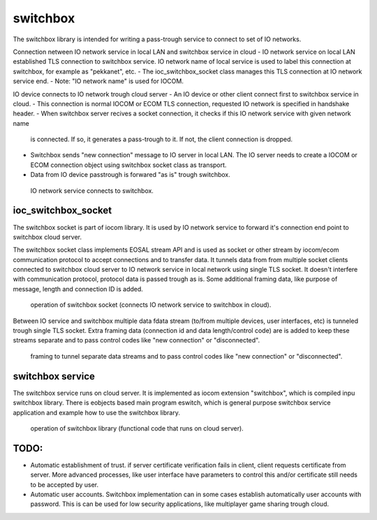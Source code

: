 switchbox
==================================

The switchbox library is intended for writing a pass-trough service to connect to set of IO networks.

Connection netween IO network service in local LAN and switchbox service in cloud
- IO network service on local LAN established TLS connection to switchbox service. IO network name of local service is used to label this connection at switchbox, for example as "pekkanet", etc. 
- The ioc_switchbox_socket class manages this TLS connection at IO network service end. 
- Note: "IO network name" is used for IOCOM. 

IO device connects to IO network trough cloud server
- An IO device or other client connect first to switchbox service in cloud.
- This connection is normal IOCOM or ECOM TLS connection, requested IO network is specified in handshake header. 
- When switchbox server recives a socket connection, it checks if this IO network service with given network name
  is connected. If so, it generates a pass-trough to it. If not, the client connection is dropped.
- Switchbox sends "new connection" message to IO server in local LAN. The IO server needs to create a IOCOM or ECOM connection object using switchbox socket class as transport.
- Data from IO device passtrough is forwared "as is" trough switchbox.

.. figure:: pics/210317-IO-service-connects-to-switchbox.png

   IO network service connects to switchbox.

ioc_switchbox_socket
**********************
The switchbox socket is part of iocom library. It is used by IO network service to forward it's connection end point to switchbox cloud server. 

The switchbox socket class implements EOSAL stream API  and is used as socket or other stream by iocom/ecom communication protocol to accept connections and to transfer data.
It tunnels data from from multiple socket clients connected to switchbox cloud server to IO network service in local network using single TLS socket. 
It doesn't interfere with communication protocol, protocol data is passed trough as is. Some additional framing data, like purpose of message, length and connection ID
is added. 

.. figure:: pics/210330-ioc-switchbox-socket-connecting-to-switchbox.png

   operation of switchbox socket (connects IO network service to switchbox in cloud). 


Between IO service and switchbox multiple data fdata stream (to/from multiple devices, user interfaces, etc) is tunneled trough single TLS socket. 
Extra framing data (connection id and data length/control code) are is added to keep these streams separate and to pass control codes like "new connection" or "disconnected".


.. figure:: pics/210402-switchbox-io-service-tunnel-data-framing

   framing to tunnel separate data streams and to pass control codes like "new connection" or "disconnected".

switchbox service 
**********************
The switchbox service runs on cloud server. It is implemented as iocom extension "switchbox", which is compiled inpu switchbox library. There is eobjects based main program eswitch, which
is general purpose switchbox service application and example how to use the switchbox library.

.. figure:: pics/210401-switchbox-operation.png

   operation of switchbox library (functional code that runs on cloud server). 

TODO:
*******

- Automatic establishment of trust. if server certificate verification fails in client, client requests certificate from server. More advanced processes, like user interface have parameters to control this and/or certificate still needs to be accepted by user.
- Automatic user accounts. Switchbox implementation can in some cases establish automatically user accounts with password. This is can be used for low security applications, like multiplayer game sharing trough cloud.  
